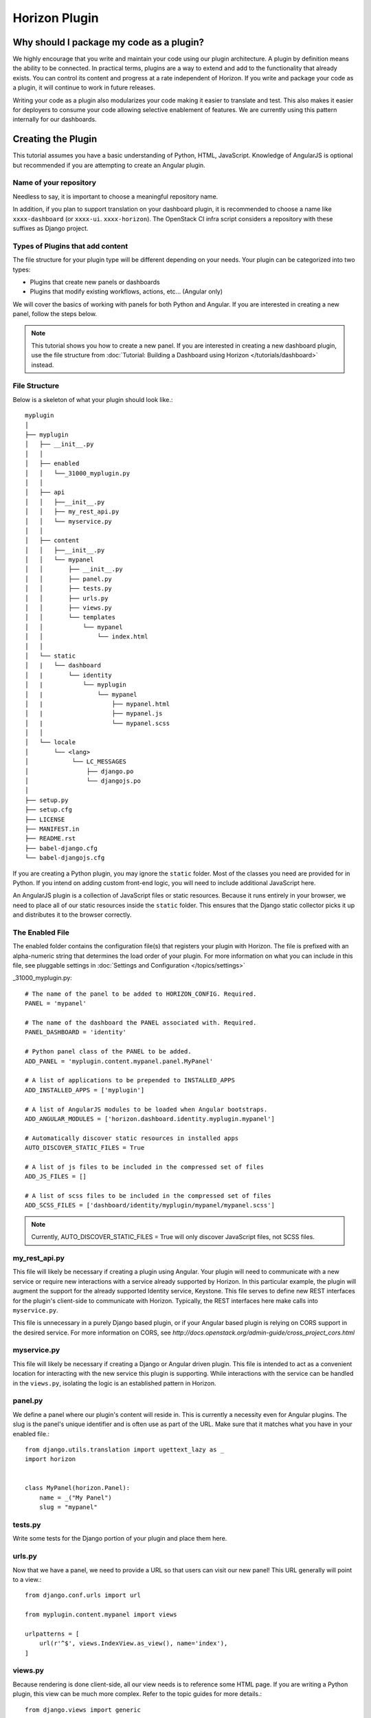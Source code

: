 ==============
Horizon Plugin
==============

Why should I package my code as a plugin?
=========================================

We highly encourage that you write and maintain your code using our plugin
architecture. A plugin by definition means the ability to be connected. In
practical terms, plugins are a way to extend and add to the functionality that
already exists. You can control its content and progress at a rate independent
of Horizon. If you write and package your code as a plugin, it will continue to
work in future releases.

Writing your code as a plugin also modularizes your code making it easier to
translate and test. This also makes it easier for deployers to consume your code
allowing selective enablement of features. We are currently using this pattern
internally for our dashboards.

Creating the Plugin
===================

This tutorial assumes you have a basic understanding of Python, HTML,
JavaScript. Knowledge of AngularJS is optional but recommended if you are
attempting to create an Angular plugin.

Name of your repository
-----------------------

Needless to say, it is important to choose a meaningful repository name.

In addition, if you plan to support translation on your dashboard plugin,
it is recommended to choose a name like ``xxxx-dashboard``
(or ``xxxx-ui``. ``xxxx-horizon``). The OpenStack CI infra script
considers a repository with these suffixes as Django project.

Types of Plugins that add content
---------------------------------

The file structure for your plugin type will be different depending on your
needs. Your plugin can be categorized into two types:

* Plugins that create new panels or dashboards
* Plugins that modify existing workflows, actions, etc... (Angular only)

We will cover the basics of working with panels for both Python and Angular.
If you are interested in creating a new panel, follow the steps below.

..  Note ::

    This tutorial shows you how to create a new panel. If you are interested in
    creating a new dashboard plugin, use the file structure from
    :doc:`Tutorial: Building a Dashboard using Horizon </tutorials/dashboard>`
    instead.

File Structure
--------------
Below is a skeleton of what your plugin should look like.::

  myplugin
  │
  ├── myplugin
  │   ├── __init__.py
  │   │
  │   ├── enabled
  │   │   └──_31000_myplugin.py
  │   │
  │   ├── api
  │   │   ├──__init__.py
  │   │   ├── my_rest_api.py
  │   │   └── myservice.py
  │   │
  │   ├── content
  │   │   ├──__init__.py
  │   │   └── mypanel
  │   │       ├── __init__.py
  │   │       ├── panel.py
  │   │       ├── tests.py
  │   │       ├── urls.py
  │   │       ├── views.py
  │   │       └── templates
  │   │           └── mypanel
  │   │               └── index.html
  │   │
  │   └── static
  │   |   └── dashboard
  │   |       └── identity
  │   |           └── myplugin
  │   |               └── mypanel
  │   |                   ├── mypanel.html
  │   |                   ├── mypanel.js
  │   |                   └── mypanel.scss
  │   │
  │   └── locale
  │       └── <lang>
  │            └── LC_MESSAGES
  │                ├── django.po
  │                └── djangojs.po
  │
  ├── setup.py
  ├── setup.cfg
  ├── LICENSE
  ├── MANIFEST.in
  ├── README.rst
  ├── babel-django.cfg
  └── babel-djangojs.cfg

If you are creating a Python plugin, you may ignore the ``static`` folder. Most
of the classes you need are provided for in Python. If you intend on adding
custom front-end logic, you will need to include additional JavaScript here.

An AngularJS plugin is a collection of JavaScript files or static resources.
Because it runs entirely in your browser, we need to place all of our static
resources inside the ``static`` folder. This ensures that the Django static
collector picks it up and distributes it to the browser correctly.

The Enabled File
----------------

The enabled folder contains the configuration file(s) that registers your
plugin with Horizon. The file is prefixed with an alpha-numeric string that
determines the load order of your plugin. For more information on what you can
include in this file, see pluggable settings in
:doc:`Settings and Configuration </topics/settings>`

_31000_myplugin.py::

    # The name of the panel to be added to HORIZON_CONFIG. Required.
    PANEL = 'mypanel'

    # The name of the dashboard the PANEL associated with. Required.
    PANEL_DASHBOARD = 'identity'

    # Python panel class of the PANEL to be added.
    ADD_PANEL = 'myplugin.content.mypanel.panel.MyPanel'

    # A list of applications to be prepended to INSTALLED_APPS
    ADD_INSTALLED_APPS = ['myplugin']

    # A list of AngularJS modules to be loaded when Angular bootstraps.
    ADD_ANGULAR_MODULES = ['horizon.dashboard.identity.myplugin.mypanel']

    # Automatically discover static resources in installed apps
    AUTO_DISCOVER_STATIC_FILES = True

    # A list of js files to be included in the compressed set of files
    ADD_JS_FILES = []

    # A list of scss files to be included in the compressed set of files
    ADD_SCSS_FILES = ['dashboard/identity/myplugin/mypanel/mypanel.scss']

..  Note ::

  Currently, AUTO_DISCOVER_STATIC_FILES = True will only discover JavaScript files,
  not SCSS files.

my_rest_api.py
--------------

This file will likely be necessary if creating a plugin using Angular. Your
plugin will need to communicate with a new service or require new interactions
with a service already supported by Horizon. In this particular example, the
plugin will augment the support for the already supported Identity service,
Keystone. This file serves to define new REST interfaces for the plugin's
client-side to communicate with Horizon. Typically, the REST interfaces here
make calls into ``myservice.py``.

This file is unnecessary in a purely Django based plugin, or if your Angular
based plugin is relying on CORS support in the desired service. For more
information on CORS, see
`http://docs.openstack.org/admin-guide/cross_project_cors.html`

myservice.py
------------

This file will likely be necessary if creating a Django or Angular driven
plugin. This file is intended to act as a convenient location for interacting
with the new service this plugin is supporting. While interactions with the
service can be handled in the ``views.py``, isolating the logic is an
established pattern in Horizon.

panel.py
--------

We define a panel where our plugin's content will reside in. This is currently a
necessity even for Angular plugins. The slug is the panel's unique identifier
and is often use as part of the URL. Make sure that it matches what you have in
your enabled file.::

    from django.utils.translation import ugettext_lazy as _
    import horizon


    class MyPanel(horizon.Panel):
        name = _("My Panel")
        slug = "mypanel"

tests.py
--------

Write some tests for the Django portion of your plugin and place them here.

urls.py
-------

Now that we have a panel, we need to provide a URL so that users can visit our
new panel! This URL generally will point to a view.::

    from django.conf.urls import url

    from myplugin.content.mypanel import views

    urlpatterns = [
        url(r'^$', views.IndexView.as_view(), name='index'),
    ]

views.py
--------

Because rendering is done client-side, all our view needs is to reference some
HTML page. If you are writing a Python plugin, this view can be much more
complex. Refer to the topic guides for more details.::

    from django.views import generic


    class IndexView(generic.TemplateView):
        template_name = 'identity/mypanel/index.html'

index.html
----------

The index HTML is where rendering occurs. In this example, we are only using
Django. If you are interested in using Angular directives instead, read the
AngularJS section below.::

    {% extends 'base.html' %}
    {% load i18n %}
    {% block title %}{% trans "My plugin" %}{% endblock %}

    {% block page_header %}
      {% include "horizon/common/_domain_page_header.html"
        with title=_("My Panel") %}
    {% endblock page_header %}

    {% block main %}
      Hello world!
    {% endblock %}

At this point, you have a very basic plugin. Note that new templates are
required to extend base.html. Including base.html is important for a number of
reasons. It is the template that contains all of your static resources along
with any functionality external to your panel (things like navigation, context
selection, etc...). As of this moment, this is also true for Angular plugins.

MANIFEST.in
-----------
This file is responsible for listing the paths you want included in your tar.::

    include setup.py

    recursive-include myplugin *.js *.html *.scss


setup.py
--------
::

    # THIS FILE IS MANAGED BY THE GLOBAL REQUIREMENTS REPO - DO NOT EDIT
    import setuptools

    # In python < 2.7.4, a lazy loading of package `pbr` will break
    # setuptools if some other modules registered functions in `atexit`.
    # solution from: http://bugs.python.org/issue15881#msg170215
    try:
        import multiprocessing  # noqa
    except ImportError:
        pass

    setuptools.setup(
        setup_requires=['pbr>=1.8'],
        pbr=True)

setup.cfg
---------
::

    [metadata]
    name = myplugin
    summary = A panel plugin for OpenStack Dashboard
    description-file =
        README.rst
    author = myname
    author_email = myemail
    home-page = http://docs.openstack.org/developer/horizon/
    classifiers = [
        Environment :: OpenStack
        Framework :: Django
        Intended Audience :: Developers
        Intended Audience :: System Administrators
        License :: OSI Approved :: Apache Software License
        Operating System :: POSIX :: Linux
        Programming Language :: Python
        Programming Language :: Python :: 2
        Programming Language :: Python :: 2.7
        Programming Language :: Python :: 3.4

    [files]
    packages =
        myplugin

AngularJS Plugin
================

If you have no plans to add AngularJS to your plugin, you may skip this section.
In the tutorial below, we will show you how to customize your panel using
Angular.

index.html
----------

The index HTML is where rendering occurs and serves as an entry point for
Angular. This is where we start to diverge from the traditional Python plugin.
In this example, we use a Django template as the glue to our Angular template.
Why are we going through a Django template for an Angular plugin? Long story
short, ``base.html`` contains the navigation piece that we still need for each
panel.

::

    {% extends 'base.html' %}
    {% load i18n %}
    {% block title %}{% trans "My panel" %}{% endblock %}

    {% block page_header %}
      <hz-page-header
        header="{$ 'My panel' | translate $}"
        description="{$ 'My custom panel!' | translate $}">
      </hz-page-header>
    {% endblock page_header %}

    {% block main %}
      <ng-include
        src="'{{ STATIC_URL }}dashboard/identity/myplugin/mypanel/mypanel.html'">
      </ng-include>
    {% endblock %}

This template contains both Django and AngularJS code. Angular is denoted by
{$..$} while Django is denoted by {{..}} and {%..%}. This template gets
processed twice, once by Django on the server-side and once more by Angular on
the client-side. This means that the expressions in {{..}} and {%..%} are
substituted with values by the time it reaches your Angular template.

What you chose to include in ``block main`` is entirely up to you. Since you are
creating an Angular plugin, we recommend that you keep everything in this
section Angular. Do not mix Python code in here! If you find yourself passing in
Python data, do it via our REST services instead.

Remember to always use ``STATIC_URL`` when referencing your static resources.
This ensures that changes to the static path in settings will continue to serve
your static resources properly.

..  Note ::

    Angular's directives are prefixed with ng. Similarly, Horizon's directives
    are prefixed with hz. You can think of them as namespaces.

mypanel.js
-----------

Your controller is the glue between the model and the view. In this example, we
are going to give it some fake data to render. To load more complex data,
consider using the $http service.

::

    (function() {
      'use strict';

      angular
        .module('horizon.dashboard.identity.myplugin.mypanel', [])
        .controller('horizon.dashboard.identity.myPluginController',
          myPluginController);

      myPluginController.$inject = [ '$http' ];

      function myPluginController($http) {
        var ctrl = this;
        ctrl.items = [
          { name: 'abc', id: 123 },
          { name: 'efg', id: 345 },
          { name: 'hij', id: 678 }
        ];
      }
    })();

This is a basic example where we mocked the data. For exercise, load your data
using the ``$http`` service.

mypanel.html
-------------

This is our view. In this example, we are looping through the list of items
provided by the controller and displaying the name and id. The important thing
to note is the reference to our controller using the ``ng-controller``
directive.

::

    <div ng-controller="horizon.dashboard.identity.myPluginController as ctrl">
      <div>Loading data from your controller:</div>
      <ul>
        <li ng-repeat="item in ctrl.items">
          <span class="c1">{$ item.name $}</span>
          <span class="c2">{$ item.id $}</span>
        </li>
      </ul>
    </div>

mypanel.scss
-------------

You can choose to customize your panel by providing your own scss.
Be sure to include it in your enabled file via the ``ADD_SCSS_FILES`` setting.

Translation Support
===================

A general instruction on how to enable translation support is described in
the Infrastructure User Manual [#]_.

This section describes topics specific to Horizon plugins.

ADD_INSTALLED_APPS
------------------

Be sure to include ``<modulename>`` (``myplugin`` in this example)
in ``ADD_INSTALLED_APPS`` in the corresponding ``enabled`` file.

* If you are preparing a new plugin, you will use ``<modulename>``
  as ``INSTALLED_APPS`` in most cases as suggested in this tutorial.
  This is good and there is nothing more to do.
* If for some reason your plugin needs to register other python modules
  to ``ADD_INSTALLED_APPS``, ensure that you include its ``<modulename>`` additionally.

This comes from the combination of the following two reasons.

* Django looks for translation message catalogs from each path specified in
  ``INSTALLED_APPS`` [#]_.
* OpenStack infra scripts assumes translation message catalogs are placed
  under ``<modulename>/locale`` (for example ``myplugin/locale``).

.. [#] http://docs.openstack.org/infra/manual/creators.html#enabling-translation-infrastructure
.. [#] https://docs.djangoproject.com/es/1.9/topics/i18n/translation/#how-django-discovers-translations

myplugin/locale
---------------

Translated message catalog files (PO files) are placed under this
directory.

babel-django.cfg, babel-djangojs.cfg
------------------------------------

These files are used to extract messages by ``pybabel``:
``babel-django.cfg`` for python code and template files, and
``babel-djangojs.cfg`` for JavaScript files.

They are required to enable translation support by OpenStack CI infra.
If they do not exist, the translation jobs will skip processing for
your project.

Installing Your Plugin
======================

Now that you have a complete plugin, it is time to install and test it. The
instructions below assume that you have a working plugin.

* ``plugin`` is the location of your plugin
* ``horizon`` is the location of horizon
* ``package`` is the complete name of your packaged plugin

1. Run "cd ``plugin`` & python setup.py sdist"
2. Run "cp -rv enabled ``horizon``/openstack_dashboard/local/"
3. Run "``horizon``/tools/with_venv.sh pip install dist/``package``.tar.gz"
4. Restart Apache or your Django test server

..  Note ::

  Step 3 installs your package into the Horizon's virtual environment. You can
  install your plugin without using ``with_venv.sh`` and ``pip``. The package
  would simply be installed in the ``PYTHON_PATH`` of the system instead.

If you are able to hit the URL pattern in ``urls.py`` in your browser, you have
successfully deployed your plugin! For plugins that do not have a URL, check
that your static resources are loaded using the browser inspector.

Assuming you implemented ``my_rest_api.py``, you can use a REST client to hit
the url directly and test it. There should be many REST clients available on
your web browser.

Note that you may need to rebuild your virtual environment if your plugin is not
showing up properly. If your plugin does not show up properly, check your
``.venv`` folder to make sure the plugin's content is as you expect.

..  Note ::

  To uninstall, use ``pip uninstall``. You will also need to remove the enabled
  file from the ``local/enabled`` folder.
